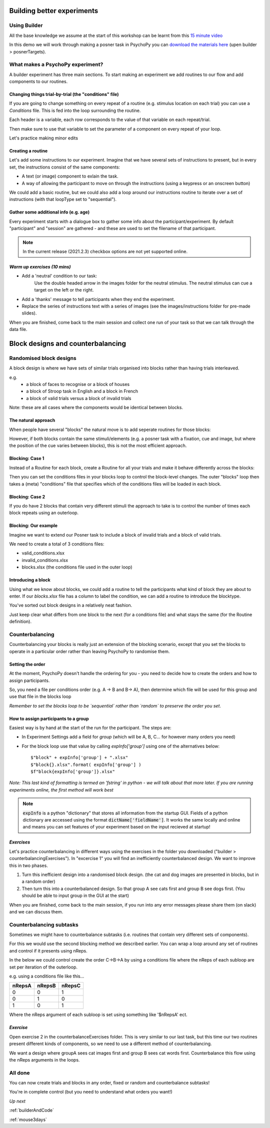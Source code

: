 
.. _session13Days:

Building better experiments
==============================

Using Builder
--------------------------------------

All the base knowledge we assume at the start of this workshop can be learnt from this `15 minute video <https://www.youtube.com/watch?v=fIw1e1GqroQ>`_

In this demo we will work through making a posner task in PsychoPy you can `download the materials here <https://workshops.psychopy.org/psychopy_examples.zip>`_ (upen builder > posnerTargets).

What makes a PsychoPy experiment?
--------------------------------------

A builder experiment has three main sections. To start making an experiment we add routines to our flow and add components to our routines.

.. image:: /_images/builder_terms.png

Changing things trial-by-trial (the "conditions" file)
````````````````````````````````````````````````````````

If you are going to change something on every repeat of a routine (e.g. stimulus location on each trial) you can use a *Conditions* file. This is fed into the loop surrounding the routine.

.. image:: /_images/loops_and_conditions.png


Each header is a variable, each row corresponds to the value of that variable on each repeat/trial.

.. nextslide::

Then make sure to use that variable to set the parameter of a component on every repeat of your loop.

.. image:: /_images/set_every_repeat.png

Let's practice making minor edits

Creating a routine
````````````````````````````````````````

Let's add some instructions to our experiment. Imagine that we have several sets of instructions to present, but in every set, the instructions consist of the same components:

- A text (or image) component to exlain the task.
- A way of allowing the participant to move on through the instructions (using a keypress or an onscreen button)

.. nextslide::

We could add a basic routine, but we could also add a loop around our instructions routine to iterate over a set of instructions (with that loopType set to "sequential"). 

.. image:: /_images/routines_basics.png

Gather some additional info (e.g. age)
````````````````````````````````````````
Every experiment starts with a dialogue box to gather some info about the participant/experiment. By default "participant" and "session" are gathered - and these are used to set the filename of that participant. 

.. image:: /_images/exp_info.png

.. note::
	In the current release (2021.2.3) checkbox options are not yet supported online.


*Warm up exercises (10 mins)*
````````````````````````````````````````

- Add a 'neutral' condition to our task:
	Use the double headed arrow in the images folder for the neutral stimulus. The neutral stimulus can cue a target on the left or the right.
- Add a 'thanks' message to tell participants when they end the experiment.
- Replace the series of instructions text with a series of images (see the images/instructions folder for pre-made slides).

When you are finished, come back to the main session and collect one run of your task so that we can talk through the data file.

.. _blockDesigns:


Block designs and counterbalancing
==============================


Randomised block designs
--------------------------------------

A block design is where we have sets of similar trials organised into blocks rather than having trials interleaved.

e.g.
  - a block of faces to recognise or a block of houses
  - a block of Stroop task in English and a block in French
  - a block of valid trials versus a block of invalid trials

Note: these are all cases where the components would be identical between blocks.

The natural approach
`````````````````````````````````````````

When people have several "blocks" the natural move is to add seperate routines for those blocks:

.. image:: /_images/natural_error.png

However, if both blocks contain the same stimuli/elements (e.g. a posner task with a fixation, cue and image, but where the position of the cue varies between blocks), this is not the most efficient approach. 


Blocking: Case 1
`````````````````````````````````````````

Instead of a Routine for each block, create a Routine for all your trials and make it behave differently across the blocks:

.. image:: /_images/case1_blocks.png

Then you can set the conditions files in your blocks loop to control the block-level changes. The outer "blocks" loop then takes a (meta) "conditions" file that specifies which of the conditions files will be loaded in each block.

Blocking: Case 2
`````````````````````````````````````````

If you do have 2 blocks that contain very different stimuli the approach to take is to control the number of times each block repeats using an outerloop. 

.. image:: /_images/case2_blocks.png

Blocking: Our example
`````````````````````````````````````````

Imagine we want to extend our Posner task to include a block of invalid trials and a block of valid trials. 

We need to create a total of 3 conditions files:

- valid_conditions.xlsx
- invalid_conditions.xlsx
- blocks.xlsx (the conditions file used in the outer loop)

Introducing a block
`````````````````````````````````````````

Using what we know about blocks, we could add a routine to tell the participants what kind of block they are about to enter. If our `blocks.xlsx` file has a column to label the condition, we can add a routine to introduce the blocktype.

.. image:: /_images/block_intro.png


.. nextslide:: Randomised block design complete!

You've sorted out block designs in a relatively neat fashion.

Just keep clear what differs from one block to the next (for a conditions file) and what stays the same (for the Routine definition).


.. _counterbalancedDesigns:

Counterbalancing 
--------------------------------------

Counterbalancing your blocks is really just an extension of the blocking scenario, except that you set the blocks to operate in a particular order rather than leaving PsychoPy to randomise them.


Setting the order
`````````````````````````````````````````

At the moment, PsychoPy doesn't handle the ordering for you - you need to decide how to create the orders and how to assign participants.

So, you need a file per conditions order (e.g. A -> B and B-> A), then determine which file will be used for this group and use that file in the blocks loop 

*Remember to set the blocks loop to be `sequential` rather than `random` to preserve the order you set*.


How to assign participants to a group
`````````````````````````````````````````

Easiest way is by hand at the start of the run for the participant. The steps are:

- In Experiment Settings add a field for `group` (which will be A, B, C... for however many orders you need)
- For the block loop use that value by calling `expInfo['group']` using one of the alternatives below::

	$"block" + expInfo['group'] + ".xlsx"
	$"block{}.xlsx".format( expInfo['group'] )
	$f"block{expInfo['group']}.xlsx"

*Note: This last kind of formatting is termed an 'fstring' in python - we will talk about that more later. If you are running experiments online, the first method will work best*

.. nextslide::

.. image:: /_images/counterbalancing_loop.png

.. note:: 
	:code:`expInfo` is a python "dictionary" that stores all information from the startup GUI. Fields of a python dictionary are accessed using the format :code:`dictName['fieldName']`. It works the same locally and online and means you can set features of your experiment based on the input recieved at startup!

*Exercises*
`````````````````````````````````````````

Let's practice counterbalancing in different ways using the exercises in the folder you downloaded ("builder > counterbalancingExercises"). In "excercise 1" you will find an inefficiently counterbalanced design. We want to improve this in two phases.

1. Turn this inefficient design into a randomised block design. (the cat and dog images are presented in blocks, but in a random order)
2. Then turn this into a counterbalanced design. So that group A see cats first and group B see dogs first. (You should be able to input group in the GUI at the start)

When you are finished, come back to the main session, if you run into any error messages please share them (on slack) and we can discuss them.


Counterbalancing subtasks
--------------------------------------

Sometimes we might have to counterbalance subtasks (i.e. routines that contain very different sets of components). 

For this we would use the second blocking method we described earlier. You can wrap a loop around any set of routines and control if it presents using nReps. 

.. nextslide::

In the below we could control create the order C->B->A by using a conditions file where the nReps of each subloop are set per iteration of the outerloop. 

.. image:: /_images/counterbalancesubs.png

.. nextslide::

e.g. using a conditions file like this...

+----------+-------------+-----------+
| nRepsA   | nRepsB      |  nRepsC   |
+==========+=============+===========+
| 0        | 0           | 1         |
+----------+-------------+-----------+
| 0        | 1           | 0         |
+----------+-------------+-----------+
| 1        | 0           | 1         |
+----------+-------------+-----------+

Where the nReps argument of each subloop is set using something like '$nRepsA' ect.


*Exercise*
`````````````````````````````````````````

Open exercise 2 in the counterbalanceExercises folder. This is very similar to our last task, but this time our two routines present different kinds of components, so we need to use a different method of counterbalancing. 

We want a design where groupA sees cat images first and group B sees cat words first. Counterbalance this flow using the nReps arguments in the loops.


All done
--------------------------------------

You can now create trials and blocks in any order, fixed or random and counterbalance subtasks!

You're in complete control (but you need to understand what orders you want!)

*Up next* 

:ref:`builderAndCode`

:ref:`mouse3days`



